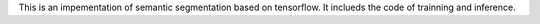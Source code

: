 This is an impementation of semantic segmentation based on tensorflow.
It inclueds the code of trainning and inference. 

